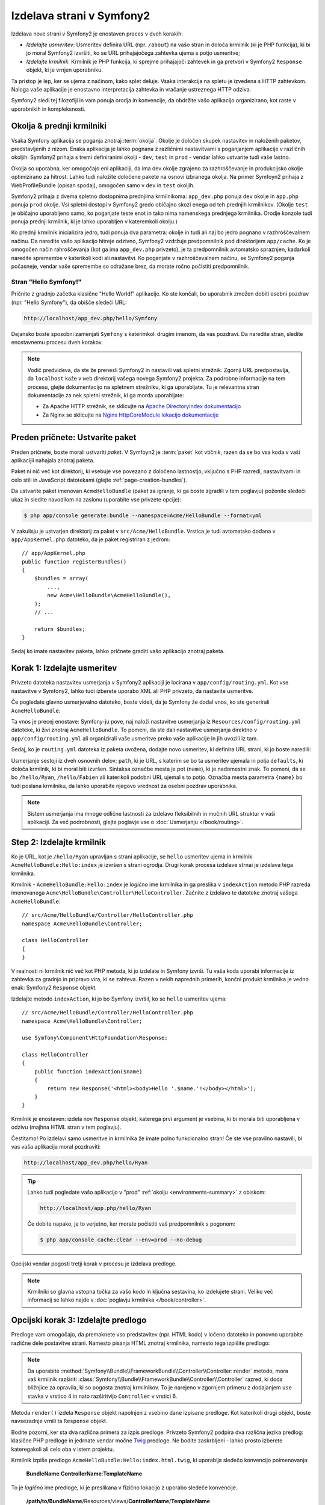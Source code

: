 .. index::
   single: Page creation

Izdelava strani v Symfony2
==========================

Izdelava nove strani v Symfony2 je enostaven proces v dveh korakih:

* *Izdelajte usmeritev*: Usmeritev definira URL (npr. ``/about``) na vašo stran
  in določa krmilnik (ki je PHP funkcija), ki bi jo moral Symfony2
  izvršiti, ko se URL prihajajočega zahtevka ujema s potjo usmeritve;

* *Izdelajte krmilnik*: Krmilnik je PHP funkcija, ki sprejme prihajajoči
  zahtevek in ga pretvori v Symfony2 ``Response`` objekt, ki je
  vrnjen uporabniku.

Ta pristop je lep, ker se ujema z načinom, kako splet deluje.
Vsaka interakcija na spletu je izvedena s HTTP zahtevkom. Naloga
vaše aplikacije je enostavno interpretacija zahtevka in vračanje ustreznega
HTTP odziva.

Symfony2 sledi tej filozofiji in vam ponuja orodja in konvencije,
da obdržite vašo aplikacijo organizirano, kot raste v uporabnikih in kompleksnosti.

.. index::
   single: Page creation; Environments & Front Controllers

.. _page-creation-environments:

Okolja & prednji krmilniki
~~~~~~~~~~~~~~~~~~~~~~~~~~

Vsaka Symfony aplikacija se poganja znotraj :term:`okolja`. Okolje
je določen skupek nastavitev in naloženih paketov, predstavljenih z nizom.
Enaka aplikacija je lahko pognana z različnimi nastavitvami s poganjanjem
aplikacije v različnih okoljih. Symfony2 prihaja s tremi definiranimi
okolji - ``dev``, ``test`` in ``prod`` - vendar lahko ustvarite tudi vaše lastno.

Okolja so uporabna, ker omogočajo eni aplikaciji, da ima dev okolje
zgrajeno za razhroščevanje in produkcijsko okolje optimizirano za hitrost. Lahko
tudi naložite določene pakete na osnovi izbranega okolja. Na primer
Symfoyn2 prihaja z WebProfileBundle (opisan spodaj), omogočen samo
v ``dev`` in ``test`` okoljih.

Symfony2 prihaja z dvema spletno dostopnima prednjima krmilnikoma: ``app_dev.php``
ponuja ``dev`` okolje in ``app.php`` ponuja ``prod`` okolje.
Vsi spletni dostopi v Symfony2 gredo običajno skozi enega od teh prednjih krmilnikov.
(Okolje ``test`` je običajno uporabljeno samo, ko poganjate teste enot in tako
nima namenskega prednjega krmilnika. Orodje konzole tudi ponuja
prednji krmilnik, ki je lahko uporabljen v kateremkoli okolju.)

Ko prednji krmilnik inicializira jedro, tudi ponuja dva parametra:
okolje in tudi ali naj bo jedro pognano v razhroščevalnem načinu.
Da naredite vašo aplikacijo hitreje odzivno, Symfony2 vzdržuje predpomnilnik pod
direktorijem ``app/cache``. Ko je omogočen način rahroščevanja (kot ga ima ``app_dev.php``
privzeto), je ta predpomnilnik avtomatsko spraznjen, kadarkoli naredite spremembe
v katerikoli kodi ali nastavitvi. Ko poganjate v razhroščevalnem načinu, se Symfony2 poganja
počasneje, vendar vaše spremembe so odražane brez, da morate ročno počistiti
predpomnilnik.

.. index::
   single: Page creation; Example

Stran "Hello Symfony!"
----------------------

Pričnite z gradnjo začetka klasične "Hello World!" aplikacije. Ko
ste končali, bo uporabnik zmožen dobiti osebni pozdrav (npr. "Hello Symfony"),
da obišče sledeči URL:

.. code-block:: text

    http://localhost/app_dev.php/hello/Symfony

Dejansko boste sposobni zamenjati ``Symfony`` s katerimkoli drugim imenom,
da vas pozdravi. Da naredite stran, sledite enostavnemu procesu dveh korakov.

.. note::

    Vodič predvideva, da ste že prenesli Symfony2 in nastavili
    vaš spletni strežnik. Zgornji URL predpostavlja, da ``localhost`` kaže
    v ``web`` direktorij vašega novega Symfony2 projekta. Za podrobne informacije
    na tem procesu, glejte dokumentacijo na spletnem strežniku, ki ga uporabljate.
    Tu je relevantna stran dokumentacije za nek spletni strežnik, ki ga morda uporabljate:

    * Za Apache HTTP strežnik, se sklicujte na `Apache DirectoryIndex dokumentacijo`_
    * Za Nginx se sklicujte na `Nginx HttpCoreModule lokacijo dokumentacije`_

Preden pričnete: Ustvarite paket
~~~~~~~~~~~~~~~~~~~~~~~~~~~~~~~~

Preden pričnete, boste morali ustvariti *paket*. V Symfoyn2 je :term:`paket`
kot vtičnik, razen da se bo vsa koda v vaši aplikacijii nahajala
znotraj paketa.

Paket ni nič več kot direktorij, ki vsebuje vse povezano
z določeno lastnostjo, vključno s PHP razredi, nastavitvami in celo stili
in JavaScript datotekami (glejte :ref:`page-creation-bundles`).

Da ustvarite paket imenovan ``AcmeHelloBundle`` (paket za igranje, ki ga boste
zgradili v tem poglavju) poženite sledeči ukaz in sledite navodilom
na zaslonu (uporabite vse privzete opcije):

.. code-block:: bash

    $ php app/console generate:bundle --namespace=Acme/HelloBundle --format=yml

V zakulisju je ustvarjen direktorij za paket v ``src/Acme/HelloBundle``.
Vrstica je tudi avtomatsko dodana v ``app/AppKernel.php`` datoteko, da
je paket registriran z jedrom::

    // app/AppKernel.php
    public function registerBundles()
    {
        $bundles = array(
            ...,
            new Acme\HelloBundle\AcmeHelloBundle(),
        );
        // ...

        return $bundles;
    }

Sedaj ko imate nastavitev paketa, lahko pričnete graditi vašo aplikacijo
znotraj paketa.

Korak 1: Izdelajte usmeritev
~~~~~~~~~~~~~~~~~~~~~~~~~~~~

Privzeto datoteka nastavitev usmerjanja v Symfony2 aplikaciji je
locirana v ``app/config/routing.yml``. Kot vse nastavitve v Symfony2,
lahko tudi izberete uporabo XML ali PHP privzeto, da nastavite usmeritve.

Če pogledate glavno usmerjevalno datoteko, boste videli, da je Symfony že dodal
vnos, ko ste generirali ``AcmeHelloBundle``:

.. configuration-block::

    .. code-block:: yaml

        # app/config/routing.yml
        acme_hello:
            resource: "@AcmeHelloBundle/Resources/config/routing.yml"
            prefix:   /

    .. code-block:: xml

        <!-- app/config/routing.xml -->
        <?xml version="1.0" encoding="UTF-8" ?>
        <routes xmlns="http://symfony.com/schema/routing"
            xmlns:xsi="http://www.w3.org/2001/XMLSchema-instance"
            xsi:schemaLocation="http://symfony.com/schema/routing
                http://symfony.com/schema/routing/routing-1.0.xsd">

            <import resource="@AcmeHelloBundle/Resources/config/routing.xml"
                prefix="/" />
        </routes>

    .. code-block:: php

        // app/config/routing.php
        use Symfony\Component\Routing\RouteCollection;
        use Symfony\Component\Routing\Route;

        $collection = new RouteCollection();
        $collection->addCollection(
            $loader->import('@AcmeHelloBundle/Resources/config/routing.php'),
            '/'
        );

        return $collection;

Ta vnos je precej enostave: Symfony-ju pove, naj naloži nastavitve usmerjanja
iz ``Resources/config/routing.yml`` datoteke, ki živi znotraj ``AcmeHelloBundle``.
To pomeni, da ste dali nastavitve usmerjanja direktno v ``app/config/routing.yml``
ali organizirali vaše usmeritve preko vaše aplikacije in jih uvozili iz tam.

Sedaj, ko je ``routing.yml`` datoteka iz paketa uvožena, dodajte
novo usmeritev, ki definira URL strani, ki jo boste naredili:

.. configuration-block::

    .. code-block:: yaml

        # src/Acme/HelloBundle/Resources/config/routing.yml
        hello:
            path:     /hello/{name}
            defaults: { _controller: AcmeHelloBundle:Hello:index }

    .. code-block:: xml

        <!-- src/Acme/HelloBundle/Resources/config/routing.xml -->
        <?xml version="1.0" encoding="UTF-8" ?>
        <routes xmlns="http://symfony.com/schema/routing"
            xmlns:xsi="http://www.w3.org/2001/XMLSchema-instance"
            xsi:schemaLocation="http://symfony.com/schema/routing
                http://symfony.com/schema/routing/routing-1.0.xsd">

            <route id="hello" path="/hello/{name}">
                <default key="_controller">AcmeHelloBundle:Hello:index</default>
            </route>
        </routes>

    .. code-block:: php

        // src/Acme/HelloBundle/Resources/config/routing.php
        use Symfony\Component\Routing\RouteCollection;
        use Symfony\Component\Routing\Route;

        $collection = new RouteCollection();
        $collection->add('hello', new Route('/hello/{name}', array(
            '_controller' => 'AcmeHelloBundle:Hello:index',
        )));

        return $collection;

Usmerjanje sestoji iz dveh osnovnih delov: ``path``, ki je URL, s katerim
se bo ta usmeritev ujemala in polja ``defaults``, ki določa
krmilnik, ki bi moral biti izvršen. Sintaksa označbe mesta je pot
(``name``), ki je nadomestni znak. To pomeni, da se bo ``/hello/Ryan``, ``/hello/Fabien``
ali katerikoli podobni URL ujemal s to potjo. Označba mesta parametra ``{name}``
bo tudi poslana krmilniku, da lahko uporabite njegovo vrednost
za osebni pozdrav uporabnika.

.. note::

  Sistem usmerjanja ima mnoge odlične lastnosti za izdelavo fleksibilnih
  in močnih URL struktur v vaši aplikaciji. Za več podrobnosti, glejte
  poglavje vse o :doc:`Usmerjanju </book/routing>`.

Step 2: Izdelajte krmilnik
~~~~~~~~~~~~~~~~~~~~~~~~~~

Ko je URL, kot je ``/hello/Ryan`` upravljan s strani aplikacije, se ``hello``
usmeritev ujema in krmilnik ``AcmeHelloBundle:Hello:index`` je izvršen
s strani ogrodja. Drugi korak procesa izdelave strnai je izdelava
tega krmilnika.

Krmilnik - ``AcmeHelloBundle:Hello:index`` je *logično* ime
krmilnika in ga preslika v ``indexAction`` metodo PHP razreda
imenovanega ``Acme\HelloBundle\Controller\HelloController``. Začnite z izdelavo te datoteke
znotraj vašega ``AcmeHelloBundle``::

    // src/Acme/HelloBundle/Controller/HelloController.php
    namespace Acme\HelloBundle\Controller;

    class HelloController
    {
    }

V realnosti ni krmilnik nič več kot PHP metoda, ki jo izdelate
in Symfony izvrši. Tu vaša koda uporabi informacije iz zahtevka
za gradnjo in pripravo vira, ki se zahteva. Razen v nekih naprednih
primerih, končni produkt krmilnika je vedno enak: Symfony2 ``Response``
objekt.

Izdelajte metodo ``indexAction``, ki jo bo Symfony izvršil, ko se ``hello``
usmeritev ujema::

    // src/Acme/HelloBundle/Controller/HelloController.php
    namespace Acme\HelloBundle\Controller;

    use Symfony\Component\HttpFoundation\Response;

    class HelloController
    {
        public function indexAction($name)
        {
            return new Response('<html><body>Hello '.$name.'!</body></html>');
        }
    }

Krmilnik je enostaven: izdela nov ``Response`` objekt, katerega prvi
argument je vsebina, ki bi morala biti uporabljena v odzivu (majhna HTML
stran v tem poglavju).

Čestitamo! Po izdelavi samo usmeritve in krmilnika že
imate polno funkcionalno stran! Če ste vse pravilno nastavili, bi vas
vaša aplikacija moral pozdraviti:

.. code-block:: text

    http://localhost/app_dev.php/hello/Ryan

.. _book-page-creation-prod-cache-clear:

.. tip::

    Lahko tudi pogledate vašo aplikacijo v "prod" :ref:`okolju <environments-summary>`
    z obiskom:

    .. code-block:: text

        http://localhost/app.php/hello/Ryan

    Če dobite napako, je to verjetno, ker morate počistiti vaš predpomnilnik
    s pogonom:

    .. code-block:: bash

        $ php app/console cache:clear --env=prod --no-debug

Opcijski vendar pogosti tretji korak v procesu je izdelava predloge.

.. note::

   Krmilniki so glavna vstopna točka za vašo kodo in ključna sestavina,
   ko izdelujete strani. Veliko več informacij se lahko najde v
   :doc:`poglavju krmilnika </book/controller>`.

Opcijski korak 3: Izdelajte predlogo
~~~~~~~~~~~~~~~~~~~~~~~~~~~~~~~~~~~~

Predloge vam omogočajo, da premaknete vso predstavitev (npr. HTML kodo) v
ločeno datoteko in ponovno uporabite različne dele postavitve strani. Namesto
pisanja HTML znotraj krmilnika, namesto tega izpišite predlogo:

.. code-block:: php
    :linenos:

    // src/Acme/HelloBundle/Controller/HelloController.php
    namespace Acme\HelloBundle\Controller;

    use Symfony\Bundle\FrameworkBundle\Controller\Controller;

    class HelloController extends Controller
    {
        public function indexAction($name)
        {
            return $this->render(
                'AcmeHelloBundle:Hello:index.html.twig',
                array('name' => $name)
            );

            // render a PHP template instead
            // return $this->render(
            //     'AcmeHelloBundle:Hello:index.html.php',
            //     array('name' => $name)
            // );
        }
    }

.. note::

   Da uporabite :method:`Symfony\\Bundle\\FrameworkBundle\\Controller\\Controller::render`
   metodo, mora vaš krmilnik razširiti
   :class:`Symfony\\Bundle\\FrameworkBundle\\Controller\\Controller` razred,
   ki doda bližnjice za opravila, ki so pogosta znotraj krmilnikov. To
   je narejeno v zgornjem primeru z dodajanjem ``use`` stavka v vrstico 4
   in nato razširitvijo ``Controller`` v vrstici 6.

Metoda ``render()`` izdela ``Response`` objekt napolnjen z vsebino
dane izpisane predloge. Kot katerikoli drugi objekt, boste navsezadnje
vrnili ta ``Response`` objekt.

Bodite pozorni, ker sta dva različna primera za izpis predloge.
Privzeto Symfony2 podpira dva različna jezika predlog: klasične
PHP predloge in jedrnate vendar močne `Twig`_ predloge. Ne bodite
zaskrbljeni - lahko prosto izberete kateregakoli ali celo oba v istem projektu.

Krmilnik izpiše predlogo ``AcmeHelloBundle:Hello:index.html.twig``,
ki uporablja sledečo konvencijo poimenovanja:

    **BundleName**:**ControllerName**:**TemplateName**

To je *logično* ime predloge, ki je preslikana v fizično
lokacijo z uporabo sledeče konvencije.

    **/path/to/BundleName**/Resources/views/**ControllerName**/**TemplateName**

V tem primeru, je ``AcmeHelloBundle`` ime paketa, ``Hello`` je
krmilnik in ``index.html.twig`` je predloga:

.. configuration-block::

    .. code-block:: jinja
       :linenos:

        {# src/Acme/HelloBundle/Resources/views/Hello/index.html.twig #}
        {% extends '::base.html.twig' %}

        {% block body %}
            Hello {{ name }}!
        {% endblock %}

    .. code-block:: html+php

        <!-- src/Acme/HelloBundle/Resources/views/Hello/index.html.php -->
        <?php $view->extend('::base.html.php') ?>

        Hello <?php echo $view->escape($name) ?>!

Pojdite skozi Twig predlogo vrstico za vrstico:

* *vrstica 2*: Žeton ``extends`` definira starševsko predlogo. Predloga
  eksplicitno definira postavitveno datoteko znotraj katere bo postavljena.

* *vrstica 4*: Žeton ``block`` pove, da vse znotraj tega mora biti postavljeno
  znotraj bloka imenovanega ``body``. Kot boste videli, je odgovornost
  starševske predloge (``base.html.twig``) konec koncev izpis
  bloka imenovanega ``body``.

Starševska predloga ``::base.html.twig`` nima tako dela **BundleName**, kot tudi
dela **ControllerName** svojega imena (namesto tega ima dvojno podpičje (``::``)
na začetku). To pomeni, da je predloga locirana izven paketa
v direktoriju ``app``:

.. configuration-block::

    .. code-block:: html+jinja

        {# app/Resources/views/base.html.twig #}
        <!DOCTYPE html>
        <html>
            <head>
                <meta http-equiv="Content-Type" content="text/html; charset=utf-8" />
                <title>{% block title %}Welcome!{% endblock %}</title>
                {% block stylesheets %}{% endblock %}
                <link rel="shortcut icon" href="{{ asset('favicon.ico') }}" />
            </head>
            <body>
                {% block body %}{% endblock %}
                {% block javascripts %}{% endblock %}
            </body>
        </html>

    .. code-block:: html+php

        <!-- app/Resources/views/base.html.php -->
        <!DOCTYPE html>
        <html>
            <head>
                <meta http-equiv="Content-Type" content="text/html; charset=utf-8" />
                <title><?php $view['slots']->output('title', 'Welcome!') ?></title>
                <?php $view['slots']->output('stylesheets') ?>
                <link rel="shortcut icon" href="<?php echo $view['assets']->getUrl('favicon.ico') ?>" />
            </head>
            <body>
                <?php $view['slots']->output('_content') ?>
                <?php $view['slots']->output('javascripts') ?>
            </body>
        </html>

Osnovna datoteka predloge, definira HTML postavitev in izpisuje ``body`` blok,
ki ga definirate v ``index.html.twig`` predlogi. Tudi izpisuje ``title``
blok, ki ga lahko izberete za definicijo v ``index.html.twig`` predlogi.
Ker niste definirali bloka ``title`` v otrokovi predlogi, je privzeto
"Welcome!".

Predloge so močan način za izpis in organizacijo vsebine za vašo
stran. Predloga lahko izpiše karkoli od HTML označevanja, do CSS kode ali česarkoli
drugega, kar mora krmilnik lahko vrniti.

V življenskem ciklu upravljanja zahtevka je motor predlo enostavno
opcijsko orodje. Spomnite se, da je cilj vsakega krmilnika vrniti
``Response`` objekt. Predloge so močna, vendar opcijska orodja za izdelavo
vsebine za ta ``Response`` objekt.

.. index::
   single: Directory Structure

Struktura direktorijev
----------------------

Po samo nekaj kratkih sekcijah, že razumete filozofijo za
izdelavo in izpisom strani v Symfony2. Tudi ste že pričeli videti,
kako so Symfony2 projekti strukturirani in organizirani. Na koncu te sekcije
boste vedeli, kje najti in kam dati različne tipe datotek in zakaj.

Čeprav v celoti fleksibilno privzeto, vsaka Symfony :term:`aplikacija` ima
enako osnovno in priporočeno strukturo direktorijev:

* ``app/``: Ta direktorij vsebuje nastavitve aplikacije;

* ``src/``: Vsa PHP koda projekta je shranjena pod tem direktorijem;

* ``vendor/``: Katerekoli vendor knjižnice so konvencionalno shranjene tu;

* ``web/``: To je vrhnji spletni direktorij in vsebuje kakršnekoli javno dostopne datoteke;

.. _the-web-directory:

Spletni direktorij
~~~~~~~~~~~~~~~~~~

Vrhnji spletni direktorij je dom vseh javnih in statičnih datotek, vključno
s slikami, stili in JavaScript datotekami. To je tudi, kjer domuje
vsak :term:`prednji krmilnik`::

    // web/app.php
    require_once __DIR__.'/../app/bootstrap.php.cache';
    require_once __DIR__.'/../app/AppKernel.php';

    use Symfony\Component\HttpFoundation\Request;

    $kernel = new AppKernel('prod', false);
    $kernel->loadClassCache();
    $kernel->handle(Request::createFromGlobals())->send();

Datoteka prednjega krmilnika (``app.php`` v tem primeru) je dejanska PHP
datoteka, ki je izvršena, ko se uporablja Symfony2 aplikacijo in njena naloga je
uporaba razreda Kernel ``AppKernel`` za zagon aplikacije.

.. tip::

    Imeti prednji krmilnik pomeni različne in bolj fleksibilne URL-je, ki
    so uporabljeni v običajni samo PHP aplikaciji. Ko uporabljate prednji krmilnik,
    so URL-ji oblikovani na sledeči način:

    .. code-block:: text

        http://localhost/app.php/hello/Ryan

    Prednji krmilnik ``app.php`` je izvršen in "interni:" URL
    ``/hello/Ryan`` je usmerjen interno z uporabo nastavitev usmerjanja.
    Z uporabo Apache-jevih ``mod_rewrite`` pravil lahko prisilite datoteko ``app.php``,
    da je izvršena brez potrebe po njenem določanju v URL-ju:

    .. code-block:: text

        http://localhost/hello/Ryan

Čeprav so prednji krmilniki bistveni v upravljanju vsakega zahtevka, boste
redkokdaj morali spremeniti ali celo razmišljati o njih. Omenjeni bodo ponovno
na kratko v sekciji `Okolja`_

Direktorij aplikacije (``app``)
~~~~~~~~~~~~~~~~~~~~~~~~~~~~~~~

Kot ste videli v prednjem krmilniku, je razred ``AppKernel`` glavna vstopna
točka aplikacije in je odgovorna za vse nastavitve. Kot taka
je shranjena v direktoriju ``app/``

Ta razred mora implementirati dve metodi, ki definirata vse, kar mora
Symfony vedeti o vaši aplikaciji. Niti ne potrebujete skrbeti o
teh metodah, ko začenjate - Symfony jih izpolni za vas s smiselnimi
privzetimi vnosi.

* ``registerBundles()``: Vrne polje vseh paketov, ki so potrebni za pogon
  aplikacije (glejte :ref:`page-creation-bundles`);

* ``registerContainerConfiguration()``: Naloži datoteko vira glavnih nastavitev
  aplikacije (glejte sekcijo `Nastavitve aplikacije`_).

V vsakodnevnem razvoju, boste najverjetneje uporabili ``app/`` direktorij za spremembo
datotek nastavitev in usmerjanja v ``app/config/`` direktoriju (glejte
`Nastavitve aplikacije`_). Vsebuje tudi direktorij predpomnilnika
aplikacije (``app/cache``), direktorij dnevnikov (``app/logs``) in direktorij
za datoteke virov aplikacijskih nivojev, kot so predloge (``app/Resources``).
Več o vsakem od teh direktorijev se boste naučili v kasnejših poglavjih.

.. _autoloading-introduction-sidebar:

.. sidebar:: Avtomatsko nalaganje

    Ko se Symfony nalaga, je vključena posebna datoteka - ``vendor/autoload.php``.
    To datoteko ustvari Composer in bo avtomatsko naložila vse
    aplikacijske datoteke, ki domujejo v ``src/`` direktoriju kot tudi vse
    tretje osebne knjižnice omenjene v ``composer.json`` datoteki.

    Zaradi avtomatskega nalagalnika, vam nikoli ni treba skrbeti o uporabi ``include``
    ali ``require`` stavkov. Namesto tega Composer uporablja imenski prostor razreda
    za določanje njegove lokacije in avtomatsko vključi datoteko namesto
    vas takoj, ko razred potrebujete.

    Avtomatski nalagalnik je že nastavljen, da pogleda v ``src/`` direktorij
    za kateregakoli izmed vaših PHP razredov. Da avtomatsko nalaganje deluje, morata ime razreda
    in pot do datoteke slediti enakemu zvorcu:

    .. code-block:: text

        Class Name:
            Acme\HelloBundle\Controller\HelloController
        Path:
            src/Acme/HelloBundle/Controller/HelloController.php

Izvorni direktorij (``src``)
~~~~~~~~~~~~~~~~~~~~~~~~~~~~

Povedano enostavno, ``src/`` direktorij vsebuje vso dejansko kodo (PHP koda,
predloge, nastavitvene datoteke, stile itd.), ki poganjajo *vašo* aplikacijo.
Ko razvijate, bo glavnina vašega dela narejenega znotraj enega ali
več paketov, ki jih ustvarite v tem direktoriju.

Vendar kaj točno je :term:`paket`?

.. _page-creation-bundles:

Sistem paketov
--------------

Paket je podoben vtičniku v drugih programskih opremah, vendar še boljše. Ključna
razlika je, da je *vse* paket v Symfony2, vključno z
funkcionalnostjo jedra ogrodja in kodo napisano za vašo aplikacijo.
Paketi so prvo razredni občani v Symfony2. To vam da fleksibilnost,
da uporabite vnaprej zgrajene lastnosti zapakirane v `tretje osebnih paketih`_ ali distribuiranje
vaših lastnih paketov. To naredi enostavno za izbrati, katere lastnosti omogočiti
v vaši aplikaciji in jih optimizirati, kakor želite.

.. note::

   Ko se boste tu naučili osnove, je celotna knjiga receptov posvečena
   organizaciji in najboljšim praksam :doc:`paketov </cookbook/bundles/best_practices>`.

Paket je enostavno strukturiran skupek datotek znotraj direktorija, ki implementira
posamezno lastnost. Lahko izdelate ``BlogBundle``, ``ForumBundle`` ali
paket za upravljanje uporabnikov (mnogo paketov že obstaja kot odprto kodni
paketi). Vsak direktorij vsebuje vse povezano s to lastnostjo, vključuje
PHP datoteke, predloge, stile, JavaScript, teste in vse ostalo.
Vsak vidik lastnosti obstaja v paketu in vsaka lastnost živi v
paketu.

Aplikacija je narejena iz paketov, kot definirano v ``registerBundles()``
metodi ``AppKernel`` razreda::

    // app/AppKernel.php
    public function registerBundles()
    {
        $bundles = array(
            new Symfony\Bundle\FrameworkBundle\FrameworkBundle(),
            new Symfony\Bundle\SecurityBundle\SecurityBundle(),
            new Symfony\Bundle\TwigBundle\TwigBundle(),
            new Symfony\Bundle\MonologBundle\MonologBundle(),
            new Symfony\Bundle\SwiftmailerBundle\SwiftmailerBundle(),
            new Symfony\Bundle\DoctrineBundle\DoctrineBundle(),
            new Symfony\Bundle\AsseticBundle\AsseticBundle(),
            new Sensio\Bundle\FrameworkExtraBundle\SensioFrameworkExtraBundle(),
        );

        if (in_array($this->getEnvironment(), array('dev', 'test'))) {
            $bundles[] = new Acme\DemoBundle\AcmeDemoBundle();
            $bundles[] = new Symfony\Bundle\WebProfilerBundle\WebProfilerBundle();
            $bundles[] = new Sensio\Bundle\DistributionBundle\SensioDistributionBundle();
            $bundles[] = new Sensio\Bundle\GeneratorBundle\SensioGeneratorBundle();
        }

        return $bundles;
    }

Z ``registerBundles()`` metodo, imate celotno kontrolo nad tem, kateri paketi
so uporabljeni v vaši aplikaciji (vključno s Symfony paketi jedra).

.. tip::

   Paket lahko domuje *kjerkoli* dokler je lahko avtomatsko naložen (preko
   avtomatskega nalagalnika nastavljenega v ``app/autoload.php``).

Izdelava paketa
~~~~~~~~~~~~~~~

Symfoyn standardna izdaja prihaja s priročno nalogo, ki izdela polno funkcionalni
paket za vas. Seveda izdelava paketa ročno je tudi precej enostavno.

Da vam pokažemo, kako enostaven je sistem paketov, izdelajmo nov paket imenovan
``AcmeTestBundle`` in ga omogočite.

.. tip::

    Del ``Acme`` je samo dummy ime, ki ga bi morali zamenjati z
    nekim "vendor" imenom, ki predstavlja vas ali vašo organizacijo (npr. ``ABCTestBundle``
    za neko podjetje imenovano ``ABC``).

Pričnite izdelovati ``src/Acme/TestBundle/`` direktorij in dodajte novo datoteko
imenovano ``AcmeTestBundle.php``::

    // src/Acme/TestBundle/AcmeTestBundle.php
    namespace Acme\TestBundle;

    use Symfony\Component\HttpKernel\Bundle\Bundle;

    class AcmeTestBundle extends Bundle
    {
    }

.. tip::

   Ime ``AcmeTestBundle`` sledi standardnim :ref:`konvencijam poimenovanja paketov <bundles-naming-conventions>`.
   Lahko tudi izberete skrajšanje imena paketa na enostavno ``TestBundle``
   s poimenovanjem tega razreda ``TestBundle`` (in poimenovanjem datoteke ``TestBundle.php``).

Ta prazen razred je edini del, ki ga potrebujete za izdelavo novega paketa. Čeprav
pogosto prazno, je ta razred močan in lahko uporaben za prilagoditev obnašanja
paketa.

Sedaj ko ste izdelali paket, ga omogočite preko razreda ``AppKernel``::

    // app/AppKernel.php
    public function registerBundles()
    {
        $bundles = array(
            ...,
            // register your bundles
            new Acme\TestBundle\AcmeTestBundle(),
        );
        // ...

        return $bundles;
    }

In medtem ko ne naredi nič več, je sedaj ``AcmeTestBundle`` sedaj pripravljen,
da je uporabljen.

In kakor je enostavno, Symfony tudi ponuja vmesnik ukazne vrstice za
generiranje osnovnega skeletona paketa:

.. code-block:: bash

    $ php app/console generate:bundle --namespace=Acme/TestBundle

Skelet paketa je generiran z osnovnim krmilnikom, predlogo in virom
usmerjanja, ki je lahko prilagojen. Izvedeli boste več o orodju Symfony2 ukazne
vrstice kasneje.

.. tip::

   Kadarkoli izdelujete nov paket ali uporabljate tretje osebni paket, vedno zagotovite,
   da je paket omogočen v ``registerBundles()``. Ko uporabljate
   ukaz ``generate:bundle``, je to narejeno za vas.

Struktura direktorijev paketa
~~~~~~~~~~~~~~~~~~~~~~~~~~~~~

Struktura direktorijev paketa je enostavna in fleksibilna. Privzeto
sistem paketa sledi skupku konvencij, ki pomagajo obdržati kodo konsistentno
med vsemi Symfony2 paketi. Vzamite za primer ``AcmeHelloBundle``, saj vključuje
nekaj najpogostejših elementov paketa:

* ``Controller/`` vsebuje krmilnike paketa (npr. ``HelloController.php``);

* ``DependencyInjection/`` drži določene razrede razširitve injiciranja odvisnosti,
  ki lahko uvažajo nastavitve storitev, registrirajo prehode prevajalnika in več
  (ta direktorij ni potreben);

* ``Resources/config/`` združuje nastavitve, vključuje nastavitve usmerjanja
  (npr. ``routing.yml``);

* ``Resources/views/`` vsebuje predloge organizirane z imenom krmilnika (npr.
  ``Hello/index.html.twig``);

* ``Resources/public/`` vsebuje spletna sredstva (slike, stile itd.) in je
  kopiran ali simbolično povezan v ``web/`` direktorij projekta preko
  ``assets:install`` konzolnega ukaza;

* ``Tests/`` vsebuje vse teste za paket.

Paket je lahko tako majhen ali velik, kolikor lastnosti implementira. Vsebuje
samo datoteke, ki jih potrebujete in nič več.

Kakor se premikate skozi knjigo, boste izvedeli, kako poslati objekte v podatkovno bazo,
izdelati in potrditi obrazce, izdelati prevode za vašo aplikacijo, napisati
teste in veliko več. Vsak od teh ima svoj lastni prostor in vlogo znotraj
paketa.

Nastavitve aplikacije
---------------------

Aplikacija sestoji iz zbirke paketov, ki predstavljajo vse
lastnosti in zmožnosti vaše aplikacije. Vsak paket se lahko prilagodi
preko nastavitvenih datotek napisanih v YAML, XML ali PHP. Privzeto je glavna
nastavitvena datoteka locirana v ``app/config/`` direktoriju in je imenovana
ali ``config.yml``, ``config.xml`` ali ``config.php`` odvisno od
formata, ki ga imate raje:

.. configuration-block::

    .. code-block:: yaml

        # app/config/config.yml
        imports:
            - { resource: parameters.yml }
            - { resource: security.yml }

        framework:
            secret:          "%secret%"
            router:          { resource: "%kernel.root_dir%/config/routing.yml" }
            # ...

        # Twig Configuration
        twig:
            debug:            "%kernel.debug%"
            strict_variables: "%kernel.debug%"

        # ...

    .. code-block:: xml

        <!-- app/config/config.xml -->
        <?xml version="1.0" encoding="UTF-8" ?>
        <container xmlns="http://symfony.com/schema/dic/services"
            xmlns:xsi="http://www.w3.org/2001/XMLSchema-instance"
            xmlns:framework="http://symfony.com/schema/dic/symfony"
            xmlns:twig="http://symfony.com/schema/dic/twig"
            xsi:schemaLocation="http://symfony.com/schema/dic/services http://symfony.com/schema/dic/services/services-1.0.xsd
                                http://symfony.com/schema/dic/symfony http://symfony.com/schema/dic/symfony/symfony-1.0.xsd
                                http://symfony.com/schema/dic/twig http://symfony.com/schema/dic/twig/twig-1.0.xsd">
                                
            <imports>
                <import resource="parameters.yml" />
                <import resource="security.yml" />
            </imports>

            <framework:config secret="%secret%">
                <framework:router resource="%kernel.root_dir%/config/routing.xml" />
                <!-- ... -->
            </framework:config>

            <!-- Twig Configuration -->
            <twig:config debug="%kernel.debug%" strict-variables="%kernel.debug%" />

            <!-- ... -->
        </container>

    .. code-block:: php

        $this->import('parameters.yml');
        $this->import('security.yml');

        $container->loadFromExtension('framework', array(
            'secret'          => '%secret%',
            'router'          => array(
                'resource' => '%kernel.root_dir%/config/routing.php',
            ),
            // ...
            ),
        ));

        // Twig Configuration
        $container->loadFromExtension('twig', array(
            'debug'            => '%kernel.debug%',
            'strict_variables' => '%kernel.debug%',
        ));

        // ...

.. note::

   Izvedeli boste točno, kako naložiti vsako datoteko/format v naslednji sekciji
   `Okolja`_.

Vsak vrhnji vnos kot sta ``framework`` ali ``twig`` definirata nastavitve
za določen paket. Na primer ključ ``framework`` definira nastavitve
za Symfony paket jedra FrameworkBundle in vključuje nastavitve za
usmerjanje, predloge in ostale sisteme jedra.

Za sedaj ne skrbite o specifičnih nastavitvenih opcijah v vsaki sekciji.
Nastavitvena datoteka prihaja s smiselnimi privzetimi vrednostmi. Kot boste prebrali več in
raziskali vsak del Symfony2, se boste naučili o določenih nastavitvenih
opcijah za vsako lastnost.

.. sidebar:: Formati nastavitev

    Skozi poglavja, vsi primeri nastavitev bodo prikazani v vseh
    treh formatih (YAML, XML in PHP). Vsak ima svoje prednosti in
    slabosti. Izbira katerega uporabiti je na vas:

    * *YAML*: Enostaven, jasen in bralen (izvedite več o YAML v
      ":doc:`/components/yaml/yaml_format`");

    * *XML*: Bolj močan kot YAML na trenutke in podpira IDE avtomatsko zaključevanje;

    * *PHP*: Zelo močna vendar manj bralna kot standardni nastavitveni formati.

Odložitev privzetih nastavitev
~~~~~~~~~~~~~~~~~~~~~~~~~~~~~~

Lahko odložite privzete nastavitve za paket v YAML v konzolo z uporabo
ukaza ``config:dump-reference``.  Tu je primer odložitve privzetih nastavitev
FrameworkBundle:

.. code-block:: bash

    $ app/console config:dump-reference FrameworkBundle

Razširitveni alias (nastavitveni ključ) je lahko tudi uporabljen:

.. code-block:: bash

    $ app/console config:dump-reference framework

.. note::

    Glejte članek receptov:
    :doc:`Kako izpostaviti semantične nastavitve za paket </cookbook/bundles/extension>`
    za informacije o dodajanju nastavitev za vaš lastni paket.

.. index::
   single: Environments; Introduction

.. _environments-summary:

Okolja
------

Aplikacija se lahko poganja v različnihokoljih. Različna okolja
delijo enako PHP kodo (razen prednjega krmilnika), vendar uporaba različnih
nastavitev. Na primer ``dev`` okolje bo beležilo opozorila in
napake, medtem ko ``prod`` okolje bo beležilo samo napake. Nekatere datoteke so
ponovno zgrajene pri vsakem zahtevku v ``dev`` okolju (za priročnost razvijalca),
vendar predpomnjene v ``prod`` okolju. Vsa okolja obstojajo skupaj na
isti napravi in izvršujejo isto aplikacijo.

Symfony2 projekt se splošno začne s tremi okolji (``dev``, ``test``
in ``prod``), čeprav je izdelava novih okolij enostavna. Lahko pogledate vašo
aplikacijo v različnih okoljih enostavno s spremembo prednjega krmilnika
v vašem brskalniku. Da pogledate aplikacijo v ``dev`` okolju, dostopajte
do aplikacije preko razvojnega prednjega krmilnika:

.. code-block:: text

    http://localhost/app_dev.php/hello/Ryan

Če bi želeli videti kako se bo vaša aplikacija obnašala v produkcijskem okolju,
namesto tega pokličite ``prod`` prednji krmilnik:

.. code-block:: text

    http://localhost/app.php/hello/Ryan

Ker je ``prod`` okolje optimizirano za hitrost; nastavitve,
usmerjanje in Twig predloge so prevedene v samo PHP razrede in predpomnjeni.
Ko gledate spremembe v ``prod`` okolju, boste morali počistiti te
predpomnjene datoteke in jih omogočiti za ponovno gradnjo:

.. code-block:: bash

    $ php app/console cache:clear --env=prod --no-debug

.. note::

   Če odprete datoteko ``web/app.php``, boste ugotovili, da je nastavljena eksplicitno
   za uporabo ``prod`` okolja::

       $kernel = new AppKernel('prod', false);

   Lahko izdelate nov prednji krmilnik za novo okolje s kopiranjem
   te datoteke in spremembo ``prod`` v neko drugo vrednost.

.. note::

    Okolje ``test`` je uporabljeno, ko se poganja avtomatizirane teste in ne
    more biti dostopano direktno preko brskalnika. Glejte :doc:`poglavje testiranje </book/testing>`
    za več podrobnosti.

.. index::
   single: Environments; Configuration

Nstavitve okolja
~~~~~~~~~~~~~~~~

Razred ``AppKernel`` je odgovoren za dejansko nalaganje nastavitvene
datoteke vaše izbire::

    // app/AppKernel.php
    public function registerContainerConfiguration(LoaderInterface $loader)
    {
        $loader->load(
            __DIR__.'/config/config_'.$this->getEnvironment().'.yml'
        );
    }

Sedaj že veste, da se ``.yml`` končnico lahko spremeni v ``.xml`` ali
``.php`` če raje uporabljate ali XML ali PHP za pisanje vaših nastavitev.
Bodite pozorni, da vsako okolje naloži svojo lastno nastavitveno datoteko. Premislite
o nastavitveni datoteki za ``dev`` okolje.

.. configuration-block::

    .. code-block:: yaml

        # app/config/config_dev.yml
        imports:
            - { resource: config.yml }

        framework:
            router:   { resource: "%kernel.root_dir%/config/routing_dev.yml" }
            profiler: { only_exceptions: false }

        # ...

    .. code-block:: xml

        <!-- app/config/config_dev.xml -->
        <?xml version="1.0" encoding="UTF-8" ?>
        <container xmlns="http://symfony.com/schema/dic/services"
            xmlns:xsi="http://www.w3.org/2001/XMLSchema-instance"
            xmlns:framework="http://symfony.com/schema/dic/symfony"
            xsi:schemaLocation="http://symfony.com/schema/dic/services http://symfony.com/schema/dic/services/services-1.0.xsd
                                http://symfony.com/schema/dic/symfony http://symfony.com/schema/dic/symfony/symfony-1.0.xsd">

            <imports>
                <import resource="config.xml" />
            </imports>

            <framework:config>
                <framework:router
                    resource="%kernel.root_dir%/config/routing_dev.xml"
                />
                <framework:profiler only-exceptions="false" />
            </framework:config>

            <!-- ... -->

    .. code-block:: php

        // app/config/config_dev.php
        $loader->import('config.php');

        $container->loadFromExtension('framework', array(
            'router'   => array(
                'resource' => '%kernel.root_dir%/config/routing_dev.php',
            ),
            'profiler' => array('only-exceptions' => false),
        ));

        // ...

Ključ ``imports`` je podoben PHP stavku ``include`` in garantira,
da je glavna nastavitvena datoteka (``config.yml``) naložena prva. Ostala
datoteka nastavi privzete nastavitve za izboljšano beleženje in ostale
nastavitve, ki prispevajo razvojnemu okolju.

Tako ``prod`` in ``test`` okolja sledijo enakemu modelu: vsako okolje
uvaža osnovno nastavitveno datoteko in nato spremeni njegove nastavitvene vrednosti,
da se ujemajo potrebam določenega okolja. To je samo konvencija,
vendar taka, ki vam omogoča ponovno uporabo večine vaših nastavitev in prilagoditev
samo njenih delov med okolji.

Povzetek
--------

Čestitke! Sedaj ste videli vsak temeljni vidik Symfony2 in ste,
upajmo, odkrili kako enostaven in fleksibilen je lahko. Medtem ko je
*veliko* lastnosti, ki še pridejo, se prepričajte, da sledite osnovnim točkam
v mislih:

* Izdelava strani je proces v treh korakih, ki vključuje **usmeritev**, **krmilnik**
  in (opcijsko) **predlogo**;

* Vsak projekt vsebuje samo nekaj glavnih direktorijev: ``web/`` (spletna sredstva in
  prednje krmilnike), ``app/`` (nastavitve), ``src/`` (vaše pakete)
  in ``vendor/`` (tretje osebno kodo) (na voljo je tudi ``bin/`` direktorij, ki
  je uporabljen, da pomaga posobiti izdelovalčeve knjižnice);

* Vsaka lastnost v Symfony2 (vključno jedro Symfony2 ogrodja) je organizirano
  v *paket*, ki je strukturiran skupek datotek za to lastnost;

* **Nastavitev** za vsak paket živi v ``Resources/config``
  direktoriju paketa in je lahko določen v YAML, XML ali PHP;

* Globalne **nastaviteve aplikacije** se nahajajo v ``app/config``
  direktoriju;

* Vsako **okolje** je dostopno preko različnega prednjega krmilnika (npr.
  ``app.php`` in ``app_dev.php`` in naloži različno nastavitveno datoteko.

Od tu vam bo vsako poglavje predstavilo več in bolj močna orodja
in naprednje koncepte. Več ko veste o Symfony2, več boste
cenili fleksibilnost njegove arhitekture in moč, ki vam jo da
za hitro gradnjo aplikacij.

.. _`Twig`: http://twig.sensiolabs.org
.. _`tretje osebnih paketih`: http://knpbundles.com
.. _`Symfony Standard Edition`: http://symfony.com/download
.. _`Apache DirectoryIndex dokumentacijo`: http://httpd.apache.org/docs/current/mod/mod_dir.html
.. _`Nginx HttpCoreModule lokacijo dokumentacije`: http://wiki.nginx.org/HttpCoreModule#location
